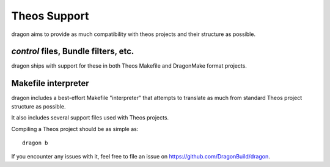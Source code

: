 Theos Support
---------------------

dragon aims to provide as much compatibility with theos projects and their structure as possible.


*control* files, Bundle filters, etc.
=====================

dragon ships with support for these in both Theos Makefile and DragonMake format projects.


Makefile interpreter
=====================

dragon includes a best-effort Makefile "interpreter" that attempts to translate as much from standard Theos project structure as possible.

It also includes several support files used with Theos projects.

Compiling a Theos project should be as simple as::

    dragon b

If you encounter any issues with it, feel free to file an issue on https://github.com/DragonBuild/dragon.
